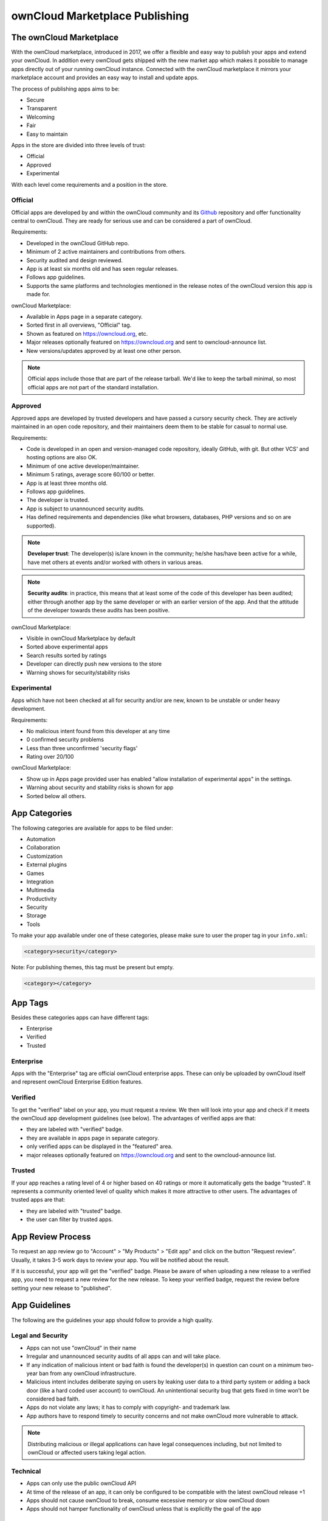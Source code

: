 ===============================
ownCloud Marketplace Publishing
===============================

.. sectionauthor:: Jos Poortvliet <jospoortvliet@gmail.com>

The ownCloud Marketplace
------------------------

With the ownCloud marketplace, introduced in 2017, we offer a flexible and easy way to publish your apps and extend your ownCloud. 
In addition every ownCloud gets shipped with the new market app which makes it possible to manage apps directly out of your running ownCloud instance. 
Connected with the ownCloud marketplace it mirrors your marketplace account and provides an easy way to install and update apps. 

The process of publishing apps aims to be:

* Secure
* Transparent
* Welcoming
* Fair
* Easy to maintain

Apps in the store are divided into three levels of trust:

* Official
* Approved
* Experimental

With each level come requirements and a position in the store.

Official
^^^^^^^^

Official apps are developed by and within the ownCloud community and its `Github <https://github.com/owncloud>`_ repository and offer functionality central to ownCloud. 
They are ready for serious use and can be considered a part of ownCloud.

Requirements:

* Developed in the ownCloud GitHub repo.
* Minimum of 2 active maintainers and contributions from others.
* Security audited and design reviewed.
* App is at least six months old and has seen regular releases.
* Follows app guidelines.
* Supports the same platforms and technologies mentioned in the release notes of the ownCloud version this app is made for.

.. * app is signed, identity verified

ownCloud Marketplace:

* Available in Apps page in a separate category.
* Sorted first in all overviews, "Official" tag.
* Shown as featured on https://owncloud.org, etc.
* Major releases optionally featured on https://owncloud.org and sent to owncloud-announce list.
* New versions/updates approved by at least one other person.

.. note::
   Official apps include those that are part of the release tarball. 
   We'd like to keep the tarball minimal, so most official apps are not part of the standard installation.

Approved
^^^^^^^^

Approved apps are developed by trusted developers and have passed a cursory security check. 
They are actively maintained in an open code repository, and their maintainers deem them to be stable for casual to normal use.

Requirements:

* Code is developed in an open and version-managed code repository, ideally GitHub, with git. But other VCS' and hosting options are also OK.
* Minimum of one active developer/maintainer.
* Minimum 5 ratings, average score 60/100 or better.
* App is at least three months old.
* Follows app guidelines.
* The developer is trusted.
* App is subject to unannounced security audits.
* Has defined requirements and dependencies (like what browsers, databases, PHP versions and so on are supported).

.. * app is signed, at least domain verified

.. note:: **Developer trust**: The developer(s) is/are known in the community; he/she has/have been active for a while, have met others at events and/or worked with others in various areas.

.. note:: **Security audits**: in practice, this means that at least some of the code of this developer has been audited; either through another app by the same developer or with an earlier version of the app. And that the attitude of the developer towards these audits has been positive.

ownCloud Marketplace:

* Visible in ownCloud Marketplace by default
* Sorted above experimental apps
* Search results sorted by ratings
* Developer can directly push new versions to the store
* Warning shows for security/stability risks

Experimental
^^^^^^^^^^^^

Apps which have not been checked at all for security and/or are new, known to be unstable or under heavy development.

Requirements:

* No malicious intent found from this developer at any time
* 0 confirmed security problems
* Less than three unconfirmed 'security flags'
* Rating over 20/100

.. * app is signed, but no verification has to be done

ownCloud Marketplace:

* Show up in Apps page provided user has enabled "allow installation of experimental apps" in the settings.
* Warning about security and stability risks is shown for app
* Sorted below all others.

App Categories
--------------

The following categories are available for apps to be filed under:

- Automation
- Collaboration
- Customization
- External plugins
- Games
- Integration
- Multimedia
- Productivity
- Security
- Storage
- Tools

To make your app available under one of these categories, please make sure to user the proper tag in your ``info.xml``:

.. code-block:: xml
   
 <category>security</category>

Note: For publishing themes, this tag must be present but empty.

.. code-block:: xml

 <category></category>
 
App Tags
--------
 
Besides these categories apps can have different tags:

- Enterprise
- Verified
- Trusted

Enterprise
^^^^^^^^^^

Apps with the "Enterprise" tag are official ownCloud enterprise apps. 
These can only be uploaded by ownCloud itself and represent ownCloud Enterprise Edition features.

.. image:: ../images/app/app-tile-enterprise.jpg
   :alt: ownCloud "Enterprise" tag

Verified
^^^^^^^^

To get the "verified" label on your app, you must request a review. 
We then will look into your app and check if it meets the ownCloud app development guidelines (see below).
The advantages of verified apps are that:

- they are labeled with "verified" badge.
- they are available in apps page in separate category.
- only verified apps can be displayed in the "featured" area.
- major releases optionally featured on https://owncloud.org and sent to the owncloud-announce list.

.. image:: ../images/app/app-tile-verified.jpg
   :alt: ownCloud "Verified" tag
   
Trusted
^^^^^^^

If your app reaches a rating level of 4 or higher based on 40 ratings or more it automatically gets the badge "trusted". 
It represents a community oriented level of quality which makes it more attractive to other users.
The advantages of trusted apps are that:

- they are labeled with "trusted" badge.
- the user can filter by trusted apps.

App Review Process
------------------

To request an app review go to "Account" > "My Products" > "Edit app" and click on the button "Request review". 
Usually, it takes 3-5 work days to review your app. 
You will be notified about the result. 

If it is successful, your app will get the "verified" badge.
Please be aware of when uploading a new release to a verified app, you need to request a new review for the new release. 
To keep your verified badge, request the review before setting your new release to "published".

App Guidelines
--------------

The following are the guidelines your app should follow to provide a high quality.

Legal and Security
^^^^^^^^^^^^^^^^^^

- Apps can not use "ownCloud" in their name
- Irregular and unannounced security audits of all apps can and will take place.
- If any indication of malicious intent or bad faith is found the developer(s) in question can count on a minimum two-year ban from any ownCloud infrastructure.
- Malicious intent includes deliberate spying on users by leaking user data to a third party system or adding a back door (like a hard coded user account) to ownCloud. An unintentional security bug that gets fixed in time won’t be considered bad faith.
- Apps do not violate any laws; it has to comply with copyright- and trademark law.
- App authors have to respond timely to security concerns and not make ownCloud more vulnerable to attack.

.. note:: Distributing malicious or illegal applications can have legal consequences including, but not limited to ownCloud or affected users taking legal action.

Technical
^^^^^^^^^

- Apps can only use the public ownCloud API
- At time of the release of an app, it can only be configured to be compatible with the latest ownCloud release +1
- Apps should not cause ownCloud to break, consume excessive memory or slow ownCloud down
- Apps should not hamper functionality of ownCloud unless that is explicitly the goal of the app

Providing Information
^^^^^^^^^^^^^^^^^^^^^

When uploading an app, it should provide a professional and informative look and feel. 
To do so, please consider the following three points:

- The title of your app can be up to 50 characters. Provide a unique name, which makes it easy for users to identify the product. Do not include your developer and/or company name in the title.
- The summary of your app can be up to 90 characters. Provide a short description. This will be displayed below the product titles.
- The description of your app can be up to 4000 characters and supports Markdown formatting. It should, ideally, provide all the necessary information about your app — especially information necessary to convince the user to download, use, and buy your app. So, don't get lost in technical details. Explain in simple, yet precise, steps what the user will get. When writing, focus on the benefits your app offers.

Images
^^^^^^

- Provide meaningful images to your users.
- For best results, images should be 1400px wide and should go with a rough aspect ratio of 2:1
- The first image provided in your apps info.xml will be used as the preview image and is displayed in the top area of your marketplace app page.

Respect the Users
^^^^^^^^^^^^^^^^^

- Apps have to follow design and HTML/CSS layout guidelines
- Apps correctly clean up after themselves on uninstall and correctly handle up- and downgrades
- Apps communicate their intended purpose and active features, including features introduced through updates.
- Apps respect the users’ choices and do not make unexpected changes, or limit users’ ability to revert them. For example, they do not remove other apps or disable settings.
- Apps must respect user privacy. If user data is sent anywhere, this must be explained and be kept to a minimum for the functioning of an app. Use proper security measures when needed.

Disclaimer
----------

ownCloud reserves the right to block and/or delete any uploaded app which does not comply with the ownCloud quality standards. 
Additionally, we reserve the right to ban publishers who attempt to upload malicious code. 
This does not depend on whether it happens intentionally or not.

Available Products Tags
-----------------------

============= =====================================================================================================
Tag           Description
============= =====================================================================================================
id            A unique id; URL of your app will be based on this.
name          The name/title of your app; Max. 50 characters; Provide a concise name so users can identify your app 
              easily; Do not include your developers/company name.
summary       Provide a short description (max. 90 chars). This gets displayed below the product title and on the 
              product tiles; mandatory since ownCloud 10.0.0.
description   Max. 4000 characters; Provide all necessary, detailed information about the product. This should 
              contain all user relevant information. Don't get lost in technical details, focus on the benefits the 
              product offers; Also, use markdown to layout your description.
license       At the moment following license are available:
              - ocl - ownCloud commercial license; ownCloud enterprise apps only
              - agpl
              - mit
version       The release version of your app. Note: To overwrite a release (using the same version number) it 
              must be in state "``planned``". Once published, you cannot replace a release.
category      The category you want to publish your app in; For all available categories see above.
screenshot    Image URL; insert multiple tags if you want to include multiple images; Note: marketplace will store 
              images in its own file system. You do not need to provide the images on you own hosted area after the 
              upload.
dependencies  Min and max version of ownCloud platform your app works with. For example: 
              
              .. code-block:: xml
                 
               <dependencies>
                 <owncloud min-version="10.0" max-version="10.0" />
               </dependencies>

============= =====================================================================================================

For a complete list of tags see: https://doc.owncloud.org/server/latest/developer_manual/app/info.html.

